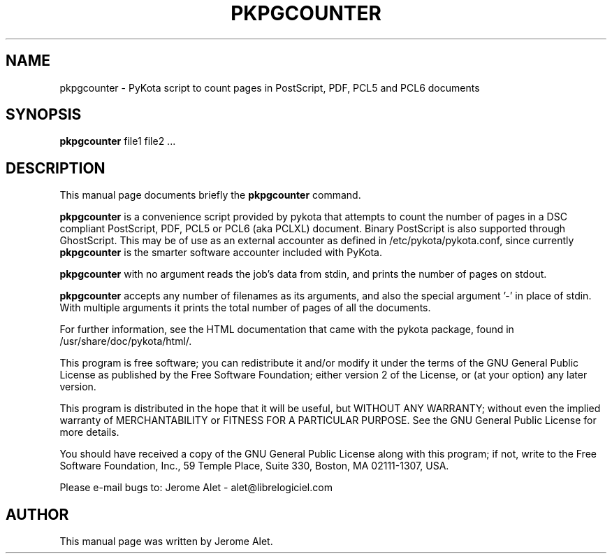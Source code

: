 .TH PKPGCOUNTER "1" "July 2004" "C@LL - Conseil Internet & Logiciels Libres" "User Commands"
.SH NAME
pkpgcounter \- PyKota script to count pages in PostScript, PDF, PCL5 and PCL6 documents
.SH SYNOPSIS
.B pkpgcounter
.RI file1
.RI file2
.RI ...
.SH DESCRIPTION
This manual page documents briefly the
.B pkpgcounter
command.
.PP
\fBpkpgcounter\fP is a convenience script provided by pykota that attempts
to count the number of pages in a DSC compliant PostScript, PDF, PCL5 or 
PCL6 (aka PCLXL) document. Binary PostScript is also supported through 
GhostScript. This may be of use as an external accounter as defined in 
/etc/pykota/pykota.conf, since currently \fBpkpgcounter\fP is the smarter 
software accounter included with PyKota.

\fBpkpgcounter\fP with no argument reads the job's data from stdin, and prints
the number of pages on stdout. 

\fBpkpgcounter\fP accepts any number of filenames as its arguments, and also the
special argument '-' in place of stdin. With multiple arguments it prints
the total number of pages of all the documents.

For further information, see the HTML documentation that came with the pykota
package, found in /usr/share/doc/pykota/html/.

.PP
This program is free software; you can redistribute it and/or modify
it under the terms of the GNU General Public License as published by
the Free Software Foundation; either version 2 of the License, or
(at your option) any later version.
.PP
This program is distributed in the hope that it will be useful,
but WITHOUT ANY WARRANTY; without even the implied warranty of
MERCHANTABILITY or FITNESS FOR A PARTICULAR PURPOSE.  See the
GNU General Public License for more details.
.PP
You should have received a copy of the GNU General Public License
along with this program; if not, write to the Free Software
Foundation, Inc., 59 Temple Place, Suite 330, Boston, MA 02111-1307, USA.
.PP
Please e-mail bugs to: Jerome Alet - alet@librelogiciel.com

.SH AUTHOR
This manual page was written by Jerome Alet.
